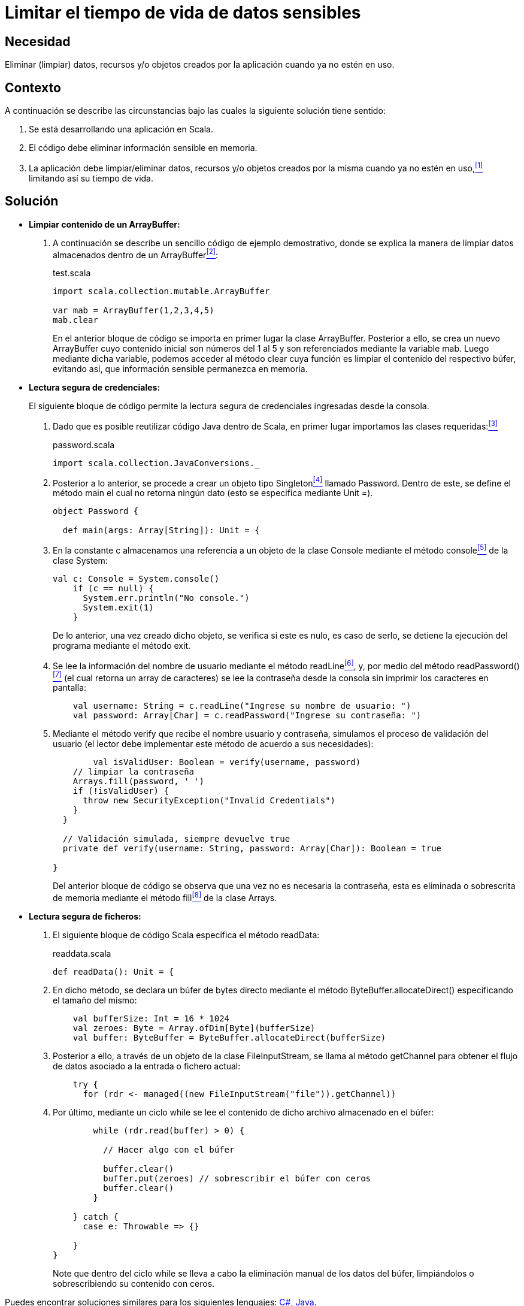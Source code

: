 :slug: defends/scala/limitar-tiempo-vida/
:category: scala
:description: Nuestros ethical hackers explican cómo evitar vulnerabilidades de seguridad mediante la creación, manipulación y eliminación correcta de datos o recursos dentro de un programa scala, con el fin de evitar que información confidencial disponible en memoria, sea vulnerable.
:keywords: scala, datos sensibles, datos confidenciales, lectura segura, memoria, tiempo de vida.
:defends: yes

= Limitar el tiempo de vida de datos sensibles

== Necesidad

Eliminar (limpiar) datos, recursos 
y/o objetos creados por la aplicación 
cuando ya no estén en uso.

== Contexto

A continuación se describe las circunstancias 
bajo las cuales la siguiente solución tiene sentido:

. Se está desarrollando una aplicación en +Scala+.
. El código debe eliminar información sensible en memoria.
. La aplicación debe limpiar/eliminar datos, recursos 
y/o objetos creados por la misma cuando ya no estén en uso,<<r1,^[1]^>> 
limitando así su tiempo de vida.

== Solución

* *Limpiar contenido de un +ArrayBuffer+:*

. A continuación se describe un sencillo código de ejemplo demostrativo, 
donde se explica la manera de limpiar datos almacenados 
dentro de un +ArrayBuffer+<<r2,^[2]^>>:
+
.test.scala
[source, scala, linenums]
----
import scala.collection.mutable.ArrayBuffer

var mab = ArrayBuffer(1,2,3,4,5)
mab.clear
----
+
En el anterior bloque de código 
se importa en primer lugar la clase +ArrayBuffer+. 
Posterior a ello, se crea un nuevo +ArrayBuffer+ 
cuyo contenido inicial son números del 1 al 5 
y son referenciados mediante la variable +mab+. 
Luego mediante dicha variable, 
podemos acceder al método +clear+ 
cuya función es limpiar el contenido del respectivo búfer, 
evitando así, que información sensible permanezca en memoria.

* *Lectura segura de credenciales:*
+
El siguiente bloque de código 
permite la lectura segura de credenciales 
ingresadas desde la consola.

. Dado que es posible reutilizar código +Java+ dentro de +Scala+, 
en primer lugar importamos las clases requeridas:<<r3,^[3]^>>
+
.password.scala
[source, scala, linenums]
----
import scala.collection.JavaConversions._
----
. Posterior a lo anterior, 
se procede a crear un objeto tipo +Singleton+<<r4,^[4]^>> llamado +Password+. 
Dentro de este, se define el método +main+ 
el cual no retorna ningún dato 
(esto se especifica mediante +Unit =+).
+
[source, scala, linenums]
----
object Password {

  def main(args: Array[String]): Unit = {
----

. En la constante +c+ 
almacenamos una referencia a un objeto de la clase +Console+ 
mediante el método +console+<<r5,^[5]^>> de la clase +System+:
+
[source, scala, linenums]
----
val c: Console = System.console()
    if (c == null) {
      System.err.println("No console.")
      System.exit(1)
    }
----
+
De lo anterior, una vez creado dicho objeto, 
se verifica si este es nulo, 
es caso de serlo, 
se detiene la ejecución del programa 
mediante el método +exit+.

. Se lee la información del nombre de usuario 
mediante el método +readLine+<<r6,^[6]^>>, 
y, por medio del método +readPassword()+<<r7,^[7]^>> 
(el cual retorna un +array+ de caracteres) 
se lee la contraseña desde la consola 
sin imprimir los caracteres en pantalla:
+
[source, scala, linenums]
----
    val username: String = c.readLine("Ingrese su nombre de usuario: ")
    val password: Array[Char] = c.readPassword("Ingrese su contraseña: ")
----
. Mediante el método +verify+ que recibe el nombre usuario y contraseña, 
simulamos el proceso de validación del usuario 
(el lector debe implementar este método de acuerdo a sus necesidades):
+
[source, scala, linenums]
----
	val isValidUser: Boolean = verify(username, password)
    // limpiar la contraseña
    Arrays.fill(password, ' ')
    if (!isValidUser) {
      throw new SecurityException("Invalid Credentials")
    }
  }

  // Validación simulada, siempre devuelve true
  private def verify(username: String, password: Array[Char]): Boolean = true

}
----
+
Del anterior bloque de código 
se observa que una vez no es necesaria la contraseña, 
esta es eliminada o sobrescrita de memoria 
mediante el método +fill+<<r8,^[8]^>> de la clase +Arrays+.

* *Lectura segura de ficheros:*

. El siguiente bloque de código +Scala+ 
especifica el método +readData+:
+
.readdata.scala
[source, scala, linenums]
----
def readData(): Unit = {
----
. En dicho método, se declara un búfer de +bytes+ directo 
mediante el método +ByteBuffer.allocateDirect()+ 
especificando el tamaño del mismo:
+
[source, scala, linenums]
----
    val bufferSize: Int = 16 * 1024
    val zeroes: Byte = Array.ofDim[Byte](bufferSize)
    val buffer: ByteBuffer = ByteBuffer.allocateDirect(bufferSize)
----
. Posterior a ello, a través de un objeto de la clase +FileInputStream+, 
se llama al método +getChannel+ 
para obtener el flujo de datos 
asociado a la entrada o fichero actual:
+
[source, scala, linenums]
----
    try {
      for (rdr <- managed((new FileInputStream("file")).getChannel))
----
. Por último, mediante un ciclo +while+ se lee el contenido 
de dicho archivo almacenado en el búfer:
+
[source, scala, linenums]
----
        while (rdr.read(buffer) > 0) {

          // Hacer algo con el búfer

          buffer.clear()
          buffer.put(zeroes) // sobrescribir el búfer con ceros
          buffer.clear()
        }

    } catch {
      case e: Throwable => {}

    }
}
----
+
Note que dentro del ciclo +while+ 
se lleva a cabo la eliminación manual de los datos del búfer, 
limpiándolos o sobrescribiendo su contenido con ceros.

Puedes encontrar soluciones similares 
para los siguientes lenguajes: <<r9,C#>>, <<r10,Java>>.


== Descargas

Puedes descargar el código fuente 
pulsando en el siguiente enlace:

. [button]#link:src/password.scala[password.scala >>]# contiene 
las instrucciones +scala+ para el manejo de credenciales de manera segura.

. [button]#link:src/readdata.scala[readdata.scala >>]# contiene 
las instrucciones +scala+ para la lectura de un fichero desde un búfer.

== Referencias

. [[r1]] REQ.999: La aplicación debe 
limpiar/eliminar datos, recursos y/o objetos creados por la misma 
cuando ya no estén en uso.
. [[r2]] link:http://www.scala-lang.org/api/2.8.1/scala/collection/mutable/ArrayBuffer.html[ArrayBuffer].
. [[r3]] link:http://www.scala-lang.org/api/2.9.3/scala/collection/JavaConversions$.html[JavaConversions].
. [[r4]] link:https://en.wikipedia.org/wiki/Singleton_pattern[Singleton pattern].
. [[r5]] link:https://docs.oracle.com/javase/7/docs/api/java/lang/System.html#console()[Class System-console].
. [[r6]] link:https://docs.oracle.com/javase/7/docs/api/java/io/Console.html#readLine()[Class Console-readLine].
. [[r7]] link:https://docs.oracle.com/javase/7/docs/api/java/io/Console.html#readPassword()[Class Console-readPassword].
. [[r8]] link:https://docs.oracle.com/javase/7/docs/api/java/util/Arrays.html[Class Arrays].
. [[r9]] link:../../csharp/limitar-tiempo-vida/[C#-Limitar el tiempo de vida de datos sensibles].
. [[r10]] link:../../java/limitar-vida-datos-sensibles/[Java-Limitar el tiempo de vida de datos sensibles].